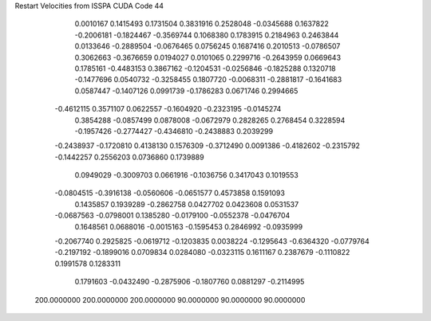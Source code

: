 Restart Velocities from ISSPA CUDA Code
44
   0.0010167   0.1415493   0.1731504   0.3831916   0.2528048  -0.0345688
   0.1637822  -0.2006181  -0.1824467  -0.3569744   0.1068380   0.1783915
   0.2184963   0.2463844   0.0133646  -0.2889504  -0.0676465   0.0756245
   0.1687416   0.2010513  -0.0786507   0.3062663  -0.3676659   0.0194027
   0.0101065   0.2299716  -0.2643959   0.0669643   0.1785161  -0.4483153
   0.3867162  -0.1204531  -0.0256846  -0.1825288   0.1320718  -0.1477696
   0.0540732  -0.3258455   0.1807720  -0.0068311  -0.2881817  -0.1641683
   0.0587447  -0.1407126   0.0991739  -0.1786283   0.0671746   0.2994665
  -0.4612115   0.3571107   0.0622557  -0.1604920  -0.2323195  -0.0145274
   0.3854288  -0.0857499   0.0878008  -0.0672979   0.2828265   0.2768454
   0.3228594  -0.1957426  -0.2774427  -0.4346810  -0.2438883   0.2039299
  -0.2438937  -0.1720810   0.4138130   0.1576309  -0.3712490   0.0091386
  -0.4182602  -0.2315792  -0.1442257   0.2556203   0.0736860   0.1739889
   0.0949029  -0.3009703   0.0661916  -0.1036756   0.3417043   0.1019553
  -0.0804515  -0.3916138  -0.0560606  -0.0651577   0.4573858   0.1591093
   0.1435857   0.1939289  -0.2862758   0.0427702   0.0423608   0.0531537
  -0.0687563  -0.0798001   0.1385280  -0.0179100  -0.0552378  -0.0476704
   0.1648561   0.0688016  -0.0015163  -0.1595453   0.2846992  -0.0935999
  -0.2067740   0.2925825  -0.0619712  -0.1203835   0.0038224  -0.1295643
  -0.6364320  -0.0779764  -0.2197192  -0.1899016   0.0709834   0.0284080
  -0.0323115   0.1611167   0.2387679  -0.1110822   0.1991578   0.1283311
   0.1791603  -0.0432490  -0.2875906  -0.1807760   0.0881297  -0.2114995
 200.0000000 200.0000000 200.0000000  90.0000000  90.0000000  90.0000000
